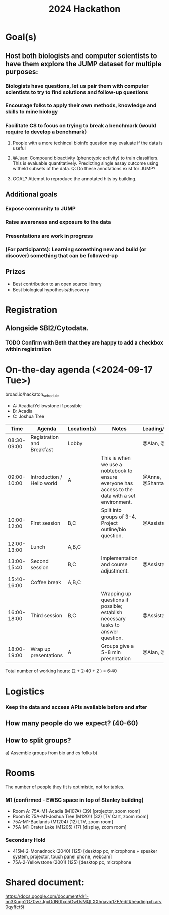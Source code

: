 #+title: 2024 Hackathon

* Goal(s)
** Host both biologists and computer scientists to have them explore the JUMP dataset for multiple purposes:
*** Biologists have questions, let us pair them with computer scientists to try to find solutions and follow-up questions
*** Encourage folks to apply their own methods, knowledge and skills to mine biology
*** Facilitate CS to focus on trying to break a benchmark (would require to develop a benchmark)
**** People with a more techincal bioinfo question may evaluate if the data is useful
**** @Juan: Compound bioactivity (phenotypic activity) to train classifiers. This is evaluable quantitatively. Predicting single assay outcome using witheld subsets of the data. Q: Do these annotations exist for JUMP?
**** GOAL? Attempt to reproduce the annotated hits by building.

** Additional goals
*** Expose community to JUMP
*** Raise awareness and exposure to the data
*** Presentations are work in progress
*** (For participants): Learning something new and build (or discover) something that can be followed-up

** Prizes
- Best contribution to an open source library
- Best biological hypothesis/discovery

* Registration
** Alongside SBI2/Cytodata.
*** TODO Confirm with Beth that they are happy to add a checkbox within registration

* On-the-day agenda (<2024-09-17 Tue>)
broad.io/hackaton_schedule

- A: Acadia/Yellowstone if possible
- B: Acadia
- C: Joshua Tree

|         Time | Agenda                     | Location(s) | Notes                                                                                             | Leading/Presenting      |
|--------------+----------------------------+-------------+---------------------------------------------------------------------------------------------------+-------------------------|
|  08:30-09:00 | Registration and Breakfast | Lobby       |                                                                                                   | @Alan, @Assistants      |
|  09:00-10:00 | Introduction / Hello world | A           | This is when we use a nobtebook to ensure everyone has access to the data with a set environment. | @Anne, @Shantanu, @Alan |
|  10:00-12:00 | First session              | B,C         | Split into groups of 3-4. Project outline/bio question.                                           | @Assistants             |
|  12:00-13:00 | Lunch                      | A,B,C       |                                                                                                   |                         |
|  13:00-15:40 | Second session             | B,C         | Implementation and course adjustment.                                                             | @Assistants             |
|  15:40-16:00 | Coffee break               | A,B,C       |                                                                                                   |                         |
| 16:00- 18:00 | Third session              | B,C         | Wrapping up questions if possible; establish necessary tasks to answer question.                  | @Assistants             |
|  18:00-19:00 | Wrap up presentations      | A           | Groups give a 5-8 min presentation                                                                | @Alan, @Teams           |

Total number of working hours: (2 + 2:40 + 2 ) = 6:40

* Logistics
*** Keep the data and access APIs available before and after
** How many people do we expect? (40-60)
** How to split groups?
a) Assemble groups from  bio and cs folks
b)

* Rooms
The number of people they fit is optimistic, not for tables.
*** M1 (confirmed - EWSC space in top of Stanley building)
- Room A: 75A-M1-Acadia (M107A) (39) [projector, zoom room]
- Room B: 75A-M1-Joshua Tree (M1201) (32) [TV Cart, zoom room]
- 75A-M1-Badlands (M1204) (12) [TV, zoom room]
- 75A-M1-Crater Lake (M1205) (17) [display, zoom room]
*** Secondary Hold
- 415M-2-Monadnock (2040) (125) [desktop pc, microphone + speaker system, projector, touch panel phone, webcam]
- 75A-2-Yellowstone (2001) (125) [desktop pc, microphone

* Shared document:
https://docs.google.com/document/d/1-nn3Xuqn2GZ0wzJgxDdN0fxc5GwDsMQLXXhqavip1ZE/edit#heading=h.arv0qyffct5i
